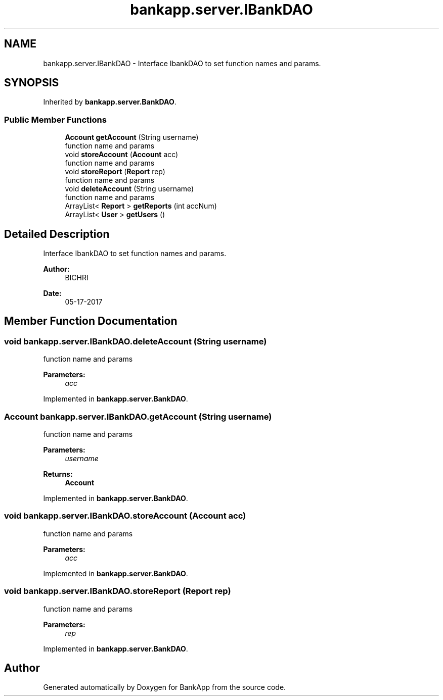 .TH "bankapp.server.IBankDAO" 3 "Wed May 24 2017" "BankApp" \" -*- nroff -*-
.ad l
.nh
.SH NAME
bankapp.server.IBankDAO \- Interface IbankDAO to set function names and params\&.  

.SH SYNOPSIS
.br
.PP
.PP
Inherited by \fBbankapp\&.server\&.BankDAO\fP\&.
.SS "Public Member Functions"

.in +1c
.ti -1c
.RI "\fBAccount\fP \fBgetAccount\fP (String username)"
.br
.RI "function name and params "
.ti -1c
.RI "void \fBstoreAccount\fP (\fBAccount\fP acc)"
.br
.RI "function name and params "
.ti -1c
.RI "void \fBstoreReport\fP (\fBReport\fP rep)"
.br
.RI "function name and params "
.ti -1c
.RI "void \fBdeleteAccount\fP (String username)"
.br
.RI "function name and params "
.ti -1c
.RI "ArrayList< \fBReport\fP > \fBgetReports\fP (int accNum)"
.br
.ti -1c
.RI "ArrayList< \fBUser\fP > \fBgetUsers\fP ()"
.br
.in -1c
.SH "Detailed Description"
.PP 
Interface IbankDAO to set function names and params\&. 


.PP
\fBAuthor:\fP
.RS 4
BICHRI 
.RE
.PP
\fBDate:\fP
.RS 4
05-17-2017 
.RE
.PP

.SH "Member Function Documentation"
.PP 
.SS "void bankapp\&.server\&.IBankDAO\&.deleteAccount (String username)"

.PP
function name and params 
.PP
\fBParameters:\fP
.RS 4
\fIacc\fP 
.RE
.PP

.PP
Implemented in \fBbankapp\&.server\&.BankDAO\fP\&.
.SS "\fBAccount\fP bankapp\&.server\&.IBankDAO\&.getAccount (String username)"

.PP
function name and params 
.PP
\fBParameters:\fP
.RS 4
\fIusername\fP 
.RE
.PP
\fBReturns:\fP
.RS 4
\fBAccount\fP 
.RE
.PP

.PP
Implemented in \fBbankapp\&.server\&.BankDAO\fP\&.
.SS "void bankapp\&.server\&.IBankDAO\&.storeAccount (\fBAccount\fP acc)"

.PP
function name and params 
.PP
\fBParameters:\fP
.RS 4
\fIacc\fP 
.RE
.PP

.PP
Implemented in \fBbankapp\&.server\&.BankDAO\fP\&.
.SS "void bankapp\&.server\&.IBankDAO\&.storeReport (\fBReport\fP rep)"

.PP
function name and params 
.PP
\fBParameters:\fP
.RS 4
\fIrep\fP 
.RE
.PP

.PP
Implemented in \fBbankapp\&.server\&.BankDAO\fP\&.

.SH "Author"
.PP 
Generated automatically by Doxygen for BankApp from the source code\&.
